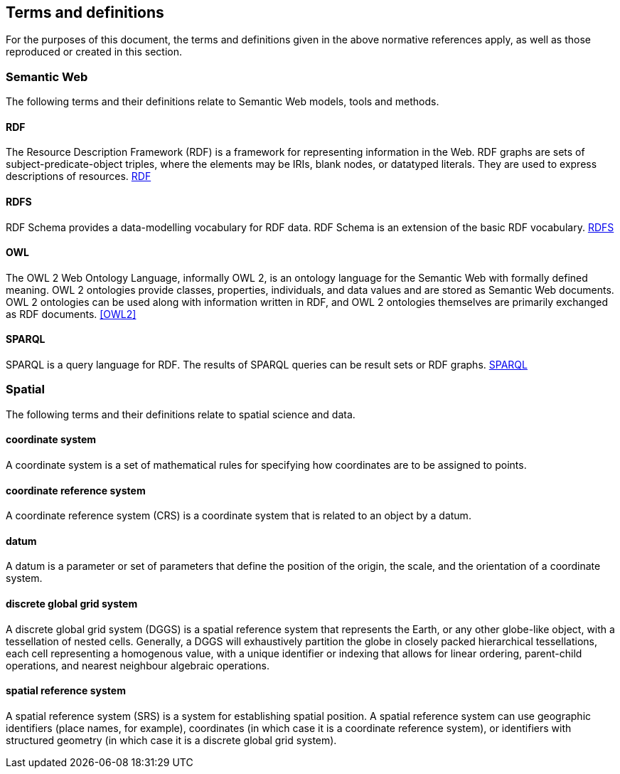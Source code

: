 == Terms and definitions

For the purposes of this document, the terms and definitions given in the above normative references apply, as well as those reproduced or created in this section.

=== Semantic Web

The following terms and their definitions relate to Semantic Web models, tools and methods.

==== RDF

The Resource Description Framework (RDF) is a framework for representing information in the Web. RDF graphs are sets of subject-predicate-object triples, where the elements may be IRIs, blank nodes, or datatyped literals. They are used to express descriptions of resources. <<RDF>>

==== RDFS

RDF Schema provides a data-modelling vocabulary for RDF data. RDF Schema is an extension of the basic RDF vocabulary. <<RDFS>>

==== OWL

The OWL 2 Web Ontology Language, informally OWL 2, is an ontology language for the Semantic Web with formally defined meaning. OWL 2 ontologies provide classes, properties, individuals, and data values and are stored as Semantic Web documents. OWL 2 ontologies can be used along with information written in RDF, and OWL 2 ontologies themselves are primarily exchanged as RDF documents. <<OWL2>>

==== SPARQL

SPARQL is a query language for RDF. The results of SPARQL queries can be result sets or RDF graphs. <<SPARQL>>

=== Spatial

The following terms and their definitions relate to spatial science and data.

==== coordinate system
A coordinate system is a  set of mathematical rules for specifying how coordinates are to be assigned to points.

==== coordinate reference system
A coordinate reference system (CRS) is a coordinate system that is related to an object by a datum.

==== datum
A datum is a parameter or set of parameters that define the position of the origin, the scale, and the orientation of a coordinate system.

==== discrete global grid system

A discrete global grid system (DGGS) is a spatial reference system that represents the Earth, or any other globe-like object, with a tessellation of nested cells. Generally, a DGGS will exhaustively partition the globe in closely packed hierarchical tessellations, each cell representing a homogenous value, with a unique identifier or indexing that allows for linear ordering, parent-child operations, and nearest neighbour algebraic operations.

==== spatial reference system

A spatial reference system (SRS) is a system for establishing spatial position. A spatial reference system can use geographic identifiers (place names, for example), coordinates (in which case it is a coordinate reference system), or identifiers with structured geometry (in which case it is a discrete global grid system).


